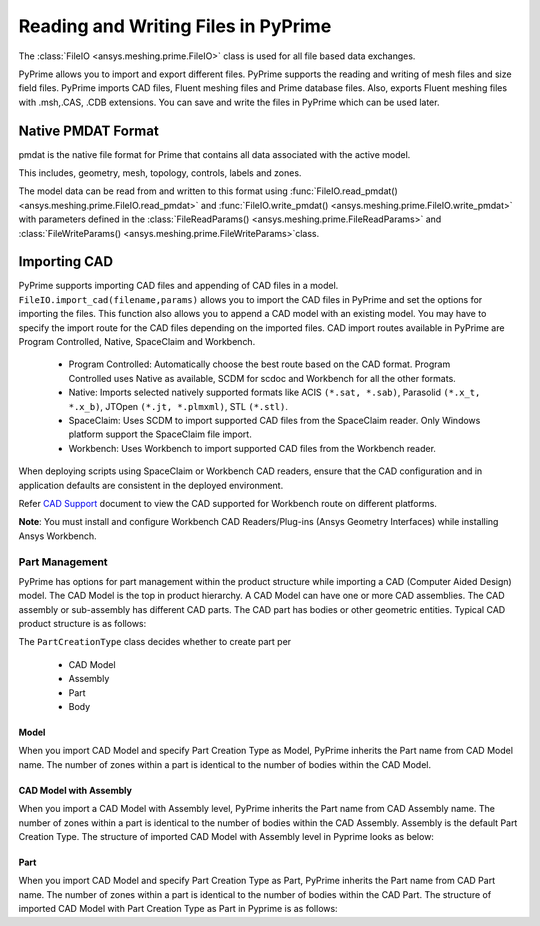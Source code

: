 .. _ref_index_reading_writing:


*************************************
Reading and Writing Files in PyPrime 
*************************************

The :class:`FileIO <ansys.meshing.prime.FileIO>` class is used for all file based data exchanges.

PyPrime allows you to import and export different files. PyPrime supports the reading and writing of mesh files and size field files. 
PyPrime imports CAD files, Fluent meshing files and Prime database files. 
Also, exports Fluent meshing files with .msh,.CAS, .CDB extensions. You can save and write the files in PyPrime which can be used later. 

====================
Native PMDAT Format
====================

pmdat is the native file format for Prime that contains all data associated with the active model.

This includes, geometry, mesh, topology, controls, labels and zones.

The model data can be read from and written to this format using :func:`FileIO.read_pmdat() <ansys.meshing.prime.FileIO.read_pmdat>` and
:func:`FileIO.write_pmdat() <ansys.meshing.prime.FileIO.write_pmdat>` with parameters defined in the
:class:`FileReadParams() <ansys.meshing.prime.FileReadParams>` and :class:`FileWriteParams() <ansys.meshing.prime.FileWriteParams>`class.

==============
Importing CAD
==============

PyPrime supports importing CAD files and appending of CAD files in a model.
``FileIO.import_cad(filename,params)`` allows you to import the CAD files in PyPrime and set the options for importing the files.
This function also allows you to append a CAD model with an existing model. 
You may have to specify the import route for the CAD files depending on the imported files. 
CAD import routes available in PyPrime are Program Controlled, Native, SpaceClaim and Workbench. 

 * Program Controlled: Automatically choose the best route based on the CAD format. Program Controlled uses Native as available, SCDM for scdoc and Workbench for all the other formats.  
  
 * Native: Imports selected natively supported formats like ACIS ``(*.sat, *.sab)``, Parasolid ``(*.x_t, *.x_b)``, JTOpen ``(*.jt, *.plmxml)``, STL ``(*.stl)``. 
 
 * SpaceClaim:  Uses SCDM to import supported CAD files from the SpaceClaim reader. Only Windows platform support the SpaceClaim file import.  
 
 * Workbench: Uses Workbench to import supported CAD files from the Workbench reader. 
 
 
When deploying scripts using SpaceClaim or Workbench CAD readers, ensure that the CAD configuration and in application defaults are consistent
in the deployed environment. 

Refer `CAD Support <https://www.ansys.com/it-solutions/platform-support>`_ document to view the CAD supported for Workbench route on different platforms. 


**Note**: You must install and configure Workbench CAD Readers/Plug-ins (Ansys Geometry Interfaces) while installing Ansys Workbench. 
 

Part Management
---------------

PyPrime has options for part management within the product structure while importing a CAD (Computer Aided Design) model. 
The CAD Model is the top in product hierarchy. A CAD Model can have one or more CAD assemblies. 
The CAD assembly or sub-assembly has different CAD parts.
The CAD part has bodies or other geometric entities. Typical CAD product structure is as follows: 

The ``PartCreationType`` class decides whether to create part per

 * CAD Model

 * Assembly

 * Part 

 * Body


Model
^^^^^ 

When you import CAD Model and specify Part Creation Type as Model, PyPrime inherits the Part name from CAD Model name. 
The number of zones within a part is identical to the number of bodies within the CAD Model. 

CAD Model with Assembly 
^^^^^^^^^^^^^^^^^^^^^^^

When you import a CAD Model with Assembly level, PyPrime inherits the Part name from CAD Assembly name. 
The number of zones within a part is identical to the number of bodies within the CAD Assembly.
Assembly is the default Part Creation Type. The structure of imported CAD Model with Assembly level in Pyprime  looks as below: 

Part 
^^^^

When you import CAD Model and specify Part Creation Type as Part, PyPrime inherits the Part name from CAD Part name. 
The number of zones within a part is identical to the number of bodies within the CAD Part.
The structure of imported CAD Model with Part Creation Type as Part in Pyprime is as follows: 
